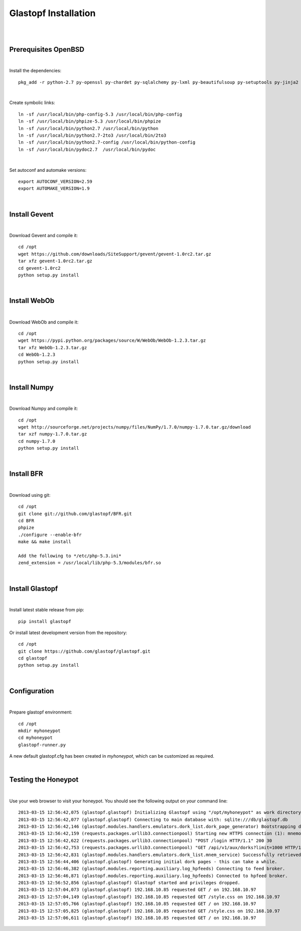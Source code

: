 Glastopf Installation
----------------------
| 
| 

Prerequisites OpenBSD
=====================
| 

Install the dependencies::

	pkg_add -r python-2.7 py-openssl py-chardet py-sqlalchemy py-lxml py-beautifulsoup py-setuptools py-jinja2 py-scipy atlas blas php pear autoconf automake g77 gfortran plplot-f77 libgfortran libevent libelf plplot mongodb wget lapack gettext

| 

Create symbolic links::

	ln -sf /usr/local/bin/php-config-5.3 /usr/local/bin/php-config
	ln -sf /usr/local/bin/phpize-5.3 /usr/local/bin/phpize
	ln -sf /usr/local/bin/python2.7 /usr/local/bin/python 
	ln -sf /usr/local/bin/python2.7-2to3 /usr/local/bin/2to3
	ln -sf /usr/local/bin/python2.7-config /usr/local/bin/python-config
	ln -sf /usr/local/bin/pydoc2.7  /usr/local/bin/pydoc

| 

Set autoconf and automake versions::

	export AUTOCONF_VERSION=2.59
	export AUTOMAKE_VERSION=1.9 

| 

Install Gevent
==============
| 

Download Gevent and compile it::

	cd /opt
	wget https://github.com/downloads/SiteSupport/gevent/gevent-1.0rc2.tar.gz
	tar xfz gevent-1.0rc2.tar.gz
	cd gevent-1.0rc2
	python setup.py install

| 

Install WebOb
==============
| 

Download WebOb and compile it::

	cd /opt
	wget https://pypi.python.org/packages/source/W/WebOb/WebOb-1.2.3.tar.gz
	tar xfz WebOb-1.2.3.tar.gz
	cd WebOb-1.2.3
	python setup.py install

| 

Install Numpy
==============
| 

Download Numpy and compile it::

	cd /opt
	wget http://sourceforge.net/projects/numpy/files/NumPy/1.7.0/numpy-1.7.0.tar.gz/download
	tar xzf numpy-1.7.0.tar.gz
	cd numpy-1.7.0
	python setup.py install

| 

Install BFR
===========
| 

Download using git::

	cd /opt
	git clone git://github.com/glastopf/BFR.git
	cd BFR
	phpize
	./configure --enable-bfr
	make && make install

	Add the following to */etc/php-5.3.ini*
	zend_extension = /usr/local/lib/php-5.3/modules/bfr.so

| 

Install Glastopf
================
| 

Install latest stable release from pip::

	pip install glastopf

Or install latest development version from the repository::

    cd /opt
    git clone https://github.com/glastopf/glastopf.git
    cd glastopf
    python setup.py install

|

Configuration
=============
| 

Prepare glastopf environment::

	cd /opt
	mkdir myhoneypot
	cd myhoneypot
	glastopf-runner.py

A new default glastopf.cfg has been created in *myhoneypot*, which can be customized as required.

| 

Testing the Honeypot
====================
| 

Use your web browser to visit your honeypot. You should see the following output on your command line::

	2013-03-15 12:56:42,075 (glastopf.glastopf) Initializing Glastopf using "/opt/myhoneypot" as work directory.
	2013-03-15 12:56:42,077 (glastopf.glastopf) Connecting to main database with: sqlite:///db/glastopf.db
	2013-03-15 12:56:42,146 (glastopf.modules.handlers.emulators.dork_list.dork_page_generator) Bootstrapping dork database.
	2013-03-15 12:56:42,159 (requests.packages.urllib3.connectionpool) Starting new HTTPS connection (1): mnemosyne.honeycloud.net
	2013-03-15 12:56:42,622 (requests.packages.urllib3.connectionpool) "POST /login HTTP/1.1" 200 30
	2013-03-15 12:56:42,753 (requests.packages.urllib3.connectionpool) "GET /api/v1/aux/dorks?limit=1000 HTTP/1.1" 200 45235
	2013-03-15 12:56:42,831 (glastopf.modules.handlers.emulators.dork_list.mnem_service) Successfully retrieved 258 dorks from the mnemosyne service.
	2013-03-15 12:56:44,406 (glastopf.glastopf) Generating initial dork pages - this can take a while.
	2013-03-15 12:56:46,382 (glastopf.modules.reporting.auxiliary.log_hpfeeds) Connecting to feed broker.
	2013-03-15 12:56:46,871 (glastopf.modules.reporting.auxiliary.log_hpfeeds) Connected to hpfeed broker.
	2013-03-15 12:56:52,856 (glastopf.glastopf) Glastopf started and privileges dropped.
	2013-03-15 12:57:04,073 (glastopf.glastopf) 192.168.10.85 requested GET / on 192.168.10.97
	2013-03-15 12:57:04,149 (glastopf.glastopf) 192.168.10.85 requested GET /style.css on 192.168.10.97
	2013-03-15 12:57:05,766 (glastopf.glastopf) 192.168.10.85 requested GET / on 192.168.10.97
	2013-03-15 12:57:05,825 (glastopf.glastopf) 192.168.10.85 requested GET /style.css on 192.168.10.97
	2013-03-15 12:57:06,611 (glastopf.glastopf) 192.168.10.85 requested GET / on 192.168.10.97

